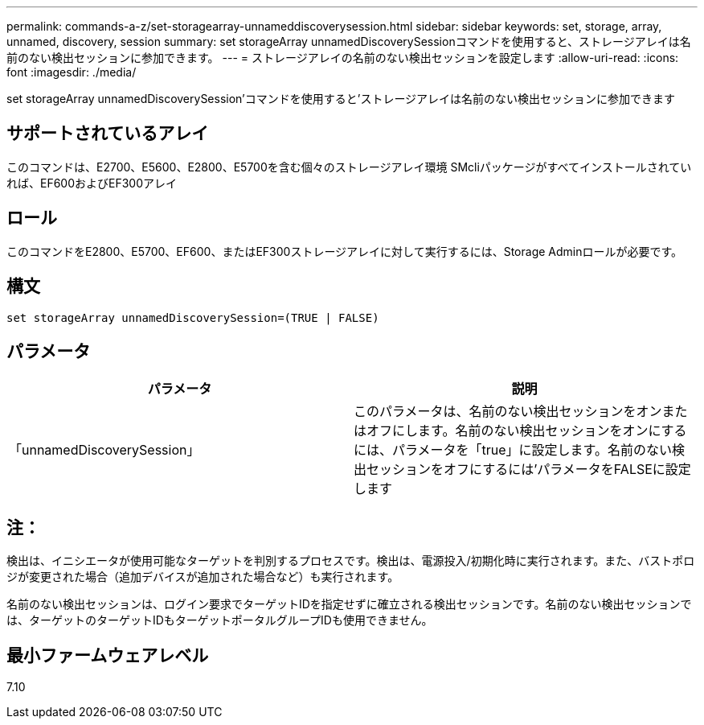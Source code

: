 ---
permalink: commands-a-z/set-storagearray-unnameddiscoverysession.html 
sidebar: sidebar 
keywords: set, storage, array, unnamed, discovery, session 
summary: set storageArray unnamedDiscoverySessionコマンドを使用すると、ストレージアレイは名前のない検出セッションに参加できます。 
---
= ストレージアレイの名前のない検出セッションを設定します
:allow-uri-read: 
:icons: font
:imagesdir: ./media/


[role="lead"]
set storageArray unnamedDiscoverySession'コマンドを使用すると'ストレージアレイは名前のない検出セッションに参加できます



== サポートされているアレイ

このコマンドは、E2700、E5600、E2800、E5700を含む個々のストレージアレイ環境 SMcliパッケージがすべてインストールされていれば、EF600およびEF300アレイ



== ロール

このコマンドをE2800、E5700、EF600、またはEF300ストレージアレイに対して実行するには、Storage Adminロールが必要です。



== 構文

[listing]
----
set storageArray unnamedDiscoverySession=(TRUE | FALSE)
----


== パラメータ

[cols="2*"]
|===
| パラメータ | 説明 


 a| 
「unnamedDiscoverySession」
 a| 
このパラメータは、名前のない検出セッションをオンまたはオフにします。名前のない検出セッションをオンにするには、パラメータを「true」に設定します。名前のない検出セッションをオフにするには'パラメータをFALSEに設定します

|===


== 注：

検出は、イニシエータが使用可能なターゲットを判別するプロセスです。検出は、電源投入/初期化時に実行されます。また、バストポロジが変更された場合（追加デバイスが追加された場合など）も実行されます。

名前のない検出セッションは、ログイン要求でターゲットIDを指定せずに確立される検出セッションです。名前のない検出セッションでは、ターゲットのターゲットIDもターゲットポータルグループIDも使用できません。



== 最小ファームウェアレベル

7.10
